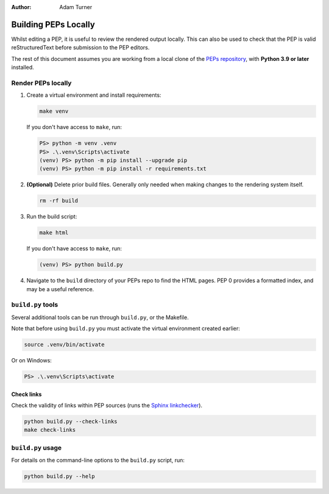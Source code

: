 :author: Adam Turner


Building PEPs Locally
=====================

Whilst editing a PEP, it is useful to review the rendered output locally.
This can also be used to check that the PEP is valid reStructuredText before
submission to the PEP editors.

The rest of this document assumes you are working from a local clone of the
`PEPs repository <https://github.com/python/peps>`__,
with **Python 3.9 or later** installed.


Render PEPs locally
-------------------

1. Create a virtual environment and install requirements:

   .. code-block:: shell

      make venv

   If you don't have access to ``make``, run:

   .. code-block:: ps1con

      PS> python -m venv .venv
      PS> .\.venv\Scripts\activate
      (venv) PS> python -m pip install --upgrade pip
      (venv) PS> python -m pip install -r requirements.txt

2. **(Optional)** Delete prior build files.
   Generally only needed when making changes to the rendering system itself.

   .. code-block:: shell

      rm -rf build

3. Run the build script:

   .. code-block:: shell

      make html

   If you don't have access to ``make``, run:

   .. code-block:: ps1con

      (venv) PS> python build.py

4. Navigate to the ``build`` directory of your PEPs repo to find the HTML pages.
   PEP 0 provides a formatted index, and may be a useful reference.


``build.py`` tools
------------------

Several additional tools can be run through ``build.py``, or the Makefile.

Note that before using ``build.py`` you must activate the virtual environment
created earlier:

.. code-block:: shell

   source .venv/bin/activate

Or on Windows:

.. code-block:: ps1con

   PS> .\.venv\Scripts\activate


Check links
'''''''''''

Check the validity of links within PEP sources (runs the `Sphinx linkchecker
<https://www.sphinx-doc.org/en/master/usage/builders/index.html#sphinx.builders.linkcheck.CheckExternalLinksBuilder>`__).

.. code-block:: shell

   python build.py --check-links
   make check-links


``build.py`` usage
------------------

For details on the command-line options to the ``build.py`` script, run:

.. code-block:: shell

   python build.py --help
